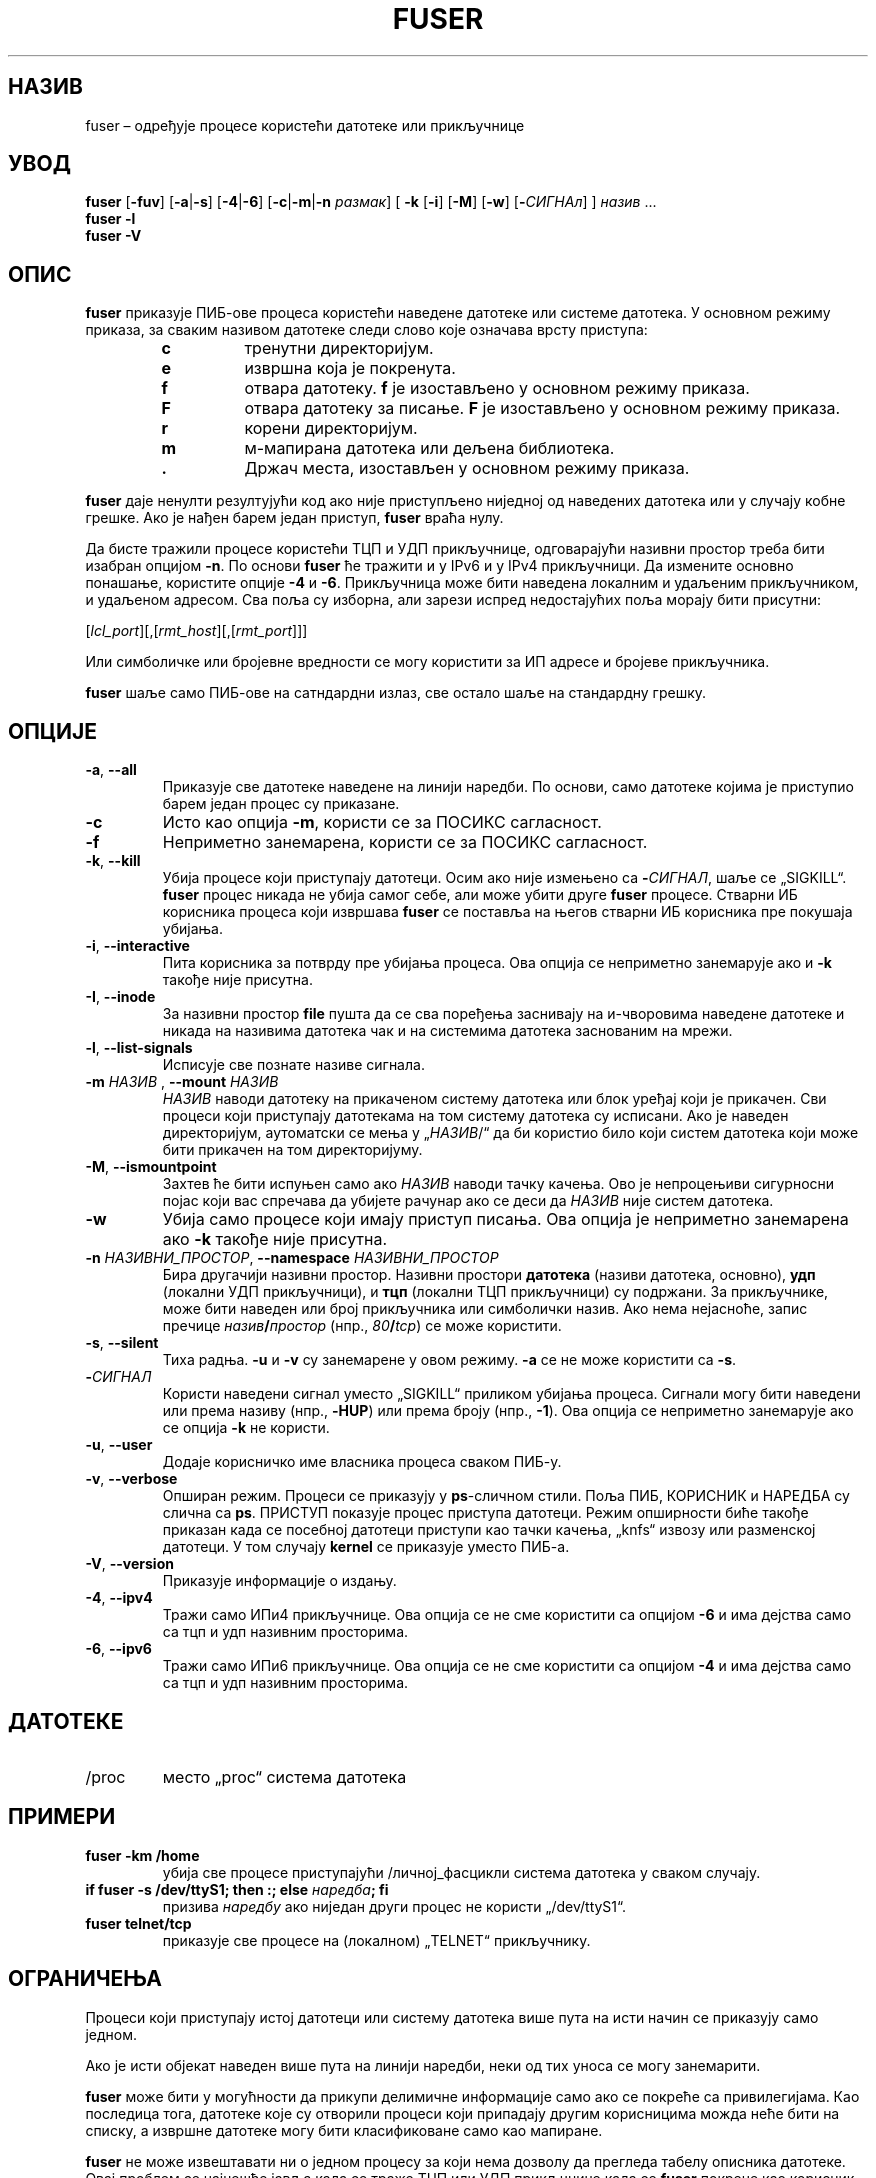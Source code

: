 .\"
.\" Copyright 1993-2005 Werner Almesberger
.\"           2005-2023 Craig Small
.\" This program is free software; you can redistribute it and/or modify
.\" it under the terms of the GNU General Public License as published by
.\" the Free Software Foundation; either version 2 of the License, or
.\" (at your option) any later version.
.\"
.\"*******************************************************************
.\"
.\" This file was generated with po4a. Translate the source file.
.\"
.\"*******************************************************************
.TH FUSER 1 02.11.2022. psmisc "Корисничке наредбе"
.SH НАЗИВ
fuser – одређује процесе користећи датотеке или прикључнице
.SH УВОД
.ad l
\fBfuser\fP [\fB\-fuv\fP] [\fB\-a\fP|\fB\-s\fP] [\fB\-4\fP|\fB\-6\fP] [\fB\-c\fP|\fB\-m\fP|\fB\-n\fP \fIразмак\fP]
[\fB\ \-k\fP [\fB\-i\fP] [\fB\-M\fP] [\fB\-w\fP] [\fB\-\fP\fIСИГНАл\fP] ] \fIназив\fP ...
.br
\fBfuser \-l\fP
.br
\fBfuser \-V\fP
.ad b
.SH ОПИС
\fBfuser\fP приказује ПИБ\-ове процеса користећи наведене датотеке или системе
датотека. У основном режиму приказа, за сваким називом датотеке следи слово
које означава врсту приступа:
.PP
.RS
.PD 0
.TP 
\fBc\fP
тренутни директоријум.
.TP 
\fBe\fP
извршна која је покренута.
.TP 
\fBf\fP
отвара датотеку.  \fBf\fP је изостављено у основном режиму приказа.
.TP 
\fBF\fP
отвара датотеку за писање.  \fBF\fP је изостављено у основном режиму приказа.
.TP 
\fBr\fP
корени директоријум.
.TP 
\fBm\fP
м\-мапирана датотека или дељена библиотека.
.TP 
\&\fB.\fP
Држач места, изостављен у основном режиму приказа.
.PD
.RE
.LP
\fBfuser\fP даје ненулти резултујући код ако није приступљено ниједној од
наведених датотека или у случају кобне грешке. Ако је нађен барем један
приступ, \fBfuser\fP враћа нулу.
.PP
Да бисте тражили процесе користећи ТЦП и УДП прикључнице, одговарајући
називни простор треба бити изабран опцијом \fB\-n\fP. По основи \fBfuser\fP ће
тражити и у IPv6 и у IPv4 прикључници. Да измените основно понашање,
користите опције \fB\-4\fP и \fB\-6\fP. Прикључница може бити наведена локалним и
удаљеним прикључником, и удаљеном адресом. Сва поља су изборна, али зарези
испред недостајућих поља морају бити присутни:
.PP
[\fIlcl_port\fP][,[\fIrmt_host\fP][,[\fIrmt_port\fP]]]
.PP
Или симболичке или бројевне вредности се могу користити за ИП адресе и
бројеве прикључника.
.PP
\fBfuser\fP шаље само ПИБ\-ове на сатндардни излаз, све остало шаље на
стандардну грешку.
.SH ОПЦИЈЕ
.TP 
\fB\-a\fP, \fB\-\-all\fP
Приказује све датотеке наведене на линији наредби. По основи, само датотеке
којима је приступио барем један процес су приказане.
.TP 
\fB\-c\fP
Исто као опција \fB\-m\fP, користи се за ПОСИКС сагласност.
.TP 
\fB\-f\fP
Неприметно занемарена, користи се за ПОСИКС сагласност.
.TP 
\fB\-k\fP, \fB\-\-kill\fP
Убија процесе који приступају датотеци. Осим ако није измењено са
\fB\-\fP\fIСИГНАЛ\/\fP, шаље се „SIGKILL“. \fBfuser\fP процес никада не убија самог
себе, али може убити друге \fBfuser\fP процесе. Стварни ИБ корисника процеса
који извршава \fBfuser\fP се поставља на његов стварни ИБ корисника пре
покушаја убијања.
.TP 
\fB\-i\fP, \fB\-\-interactive\fP
Пита корисника за потврду пре убијања процеса. Ова опција се неприметно
занемарује ако и \fB\-k\fP такође није присутна.
.TP 
\fB\-I\fP, \fB\-\-inode\fP
За називни простор \fBfile\fP пушта да се сва поређења заснивају на и\-чворовима
наведене датотеке и никада на називима датотека чак и на системима датотека
заснованим на мрежи.
.TP 
\fB\-l\fP, \fB\-\-list\-signals\fP
Исписује све познате називе сигнала.
.TP 
\fB\-m\fP\fI НАЗИВ \fP, \fB\-\-mount \fP\fIНАЗИВ\fP
\fIНАЗИВ\fP наводи датотеку на прикаченом систему датотека или блок уређај који
је прикачен. Сви процеси који приступају датотекама на том систему датотека
су исписани. Ако је наведен директоријум, аутоматски се мења у „\fIНАЗИВ\fP/“
да би користио било који систем датотека који може бити прикачен на том
директоријуму.
.TP 
\fB\-M\fP, \fB\-\-ismountpoint\fP
Захтев ће бити испуњен само ако \fIНАЗИВ\fP наводи тачку качења. Ово је
непроцењиви сигурносни појас који вас спречава да убијете рачунар ако се
деси да \fIНАЗИВ\fP није систем датотека.
.TP 
\fB\-w\fP
Убија само процесе који имају приступ писања. Ова опција је неприметно
занемарена ако \fB\-k\fP такође није присутна.
.TP 
\fB\-n\fP\fI НАЗИВНИ_ПРОСТОР\fP, \fB\-\-namespace \fP\fIНАЗИВНИ_ПРОСТОР\fP
Бира другачији називни простор. Називни простори \fBдатотека\fP (називи
датотека, основно), \fBудп\fP (локални УДП прикључници), и \fBтцп\fP (локални ТЦП
прикључници) су подржани. За прикључнике, може бити наведен или број
прикључника или симболички назив. Ако нема нејасноће, запис пречице
\fIназив\fP\fB/\fP\fIпростор\fP (нпр., \fI80\fP\fB/\fP\fItcp\fP) се може користити.
.TP 
\fB\-s\fP, \fB\-\-silent\fP
Тиха радња. \fB\-u\fP и \fB\-v\fP су занемарене у овом режиму.  \fB\-a\fP се не може
користити са \fB\-s\fP.
.TP 
\fB\-\fP\fIСИГНАЛ\fP
Користи наведени сигнал уместо „SIGKILL“ приликом убијања процеса. Сигнали
могу бити наведени или према називу (нпр., \fB\-HUP\fP) или према броју (нпр.,
\fB\-1\fP). Ова опција се неприметно занемарује ако се опција \fB\-k\fP не користи.
.TP 
\fB\-u\fP, \fB\-\-user\fP
Додаје корисничко име власника процеса сваком ПИБ\-у.
.TP 
\fB\-v\fP, \fB\-\-verbose\fP
Опширан режим. Процеси се приказују у \fBps\fP\-сличном стили. Поља ПИБ,
КОРИСНИК и НАРЕДБА су слична са \fBps\fP. ПРИСТУП показује процес приступа
датотеци. Режим опширности биће такође приказан када се посебној датотеци
приступи као тачки качења, „knfs“ извозу или разменској датотеци. У том
случају \fBkernel\fP се приказује уместо ПИБ\-а.
.TP 
\fB\-V\fP, \fB\-\-version\fP
Приказује информације о издању.
.TP 
\fB\-4\fP, \fB\-\-ipv4\fP
Тражи само ИПи4 прикључнице. Ова опција се не сме користити са опцијом \fB\-6\fP
и има дејства само са тцп и удп називним просторима.
.TP 
\fB\-6\fP, \fB\-\-ipv6\fP
Тражи само ИПи6 прикључнице. Ова опција се не сме користити са опцијом \fB\-4\fP
и има дејства само са тцп и удп називним просторима.
.SH ДАТОТЕКЕ
.TP 
/proc
место „proc“ система датотека
.SH ПРИМЕРИ
.TP 
\fBfuser \-km /home\fP
убија све процесе приступајући /личној_фасцикли система датотека у сваком
случају.
.TP 
\fBif fuser \-s /dev/ttyS1; then :; else \fP\fIнаредба\fP\fB; fi\fP
призива \fIнаредбу\fP ако ниједан други процес не користи „/dev/ttyS1“.
.TP 
\fBfuser telnet/tcp\fP
приказује све процесе на (локалном) „TELNET“ прикључнику.
.SH ОГРАНИЧЕЊА
Процеси који приступају истој датотеци или систему датотека више пута на
исти начин се приказују само једном.
.PP
Ако је исти објекат наведен више пута на линији наредби, неки од тих уноса
се могу занемарити.
.PP
\fBfuser\fP може бити у могућности да прикупи делимичне информације само ако се
покреће са привилегијама. Као последица тога, датотеке које су отворили
процеси који припадају другим корисницима можда неће бити на списку, а
извршне датотеке могу бити класификоване само као мапиране.
.PP
\fBfuser\fP не може извештавати ни о једном процесу за који нема дозволу да
прегледа табелу описника датотеке. Овај проблем се најчешће јавља када се
траже ТЦП или УДП прикљчнице када се \fBfuser\fP покрене као корисник који није
администратор. У овом случају \fBfuser\fP неће пријавити приступ.
.PP
Инсталирање \fBfuser\fP СУИБ\-а корена ће избећи проблеме повезане са делимичним
информацијама, али може бити непожељно из разлога безбедности и приватности.
.PP
\fBudp\fP и \fBtcp\fP називни простори, и прикључнице ЈУНИКС домена се не могу
претраживати језгрима старијим од 1.3.78.
.PP
Приступи језгром се приказују само опцијом \fB\-v\fP.
.PP
Опција \fB\-k\fP ради само на процесима. Ако је корисник језгро, \fBfuser\fP ће
исписати савет, али неће преузети никакву радњу након тога.
.PP
\fBfuser\fP неће видети блок уређаје прикачене процесима на различитим називним
просторима качења.  Ово је зато што је ИД уређаја приказан у табели описника
датотеке процеса из називног простора процеса, не из „fuser“\-а; значење се
неће поклопити.
.SH ГРЕШКЕ
.PP
\fBfuser \-m /dev/sgX\fP ће приказати (или убити опцијом \fB\-k\fP) све процесе, чак
и ако нисте подесили тај уређај. Могу постојати други уређаји који то такође
раде.
.PP
Опција качења \fB\-m\fP поклопиће било коју датотеку у истом уређају као
наведену датотеку, користите опцију \fB\-M\fP ако желите да наведете само тачку
качења.
.PP
\fBfuser\fP will not match mapped files, such as a process' shared libraries if
they are on a \fBbtrfs\fP(5)  filesystem due to the device IDs being different
for \fBstat\fP(2)  and \fI/proc/<PID>/maps\fP.
.SH "ВИДИТЕ ТАКОЂЕ"
\fBkill\fP(1), \fBkillall\fP(1), \fBstat\fP(2), \fBbtrfs\fP(5), \fBlsof\fP(8),
\fBmount_namespaces\fP(7), \fBpkill\fP(1), \fBps\fP(1), \fBkill\fP(2).
